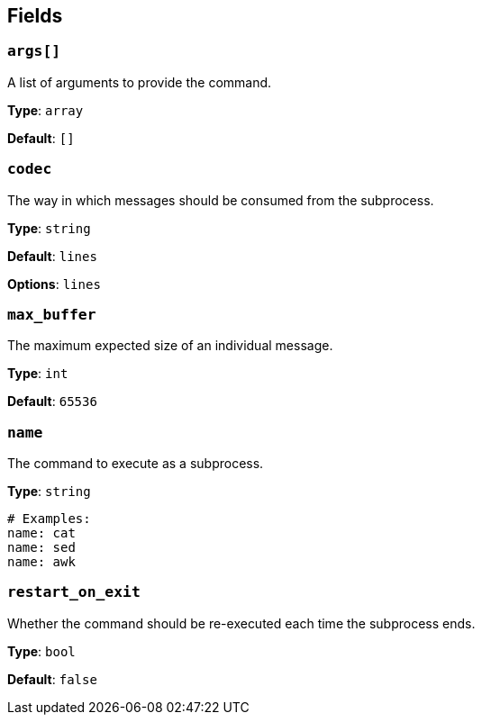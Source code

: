 // This content is autogenerated. Do not edit manually. To override descriptions, use the doc-tools CLI with the --overrides option: https://redpandadata.atlassian.net/wiki/spaces/DOC/pages/1247543314/Generate+reference+docs+for+Redpanda+Connect

== Fields

=== `args[]`

A list of arguments to provide the command.

*Type*: `array`

*Default*: `[]`

=== `codec`

The way in which messages should be consumed from the subprocess.

*Type*: `string`

*Default*: `lines`

*Options*: `lines`

=== `max_buffer`

The maximum expected size of an individual message.

*Type*: `int`

*Default*: `65536`

=== `name`

The command to execute as a subprocess.

*Type*: `string`

[source,yaml]
----
# Examples:
name: cat
name: sed
name: awk
----

=== `restart_on_exit`

Whether the command should be re-executed each time the subprocess ends.

*Type*: `bool`

*Default*: `false`


